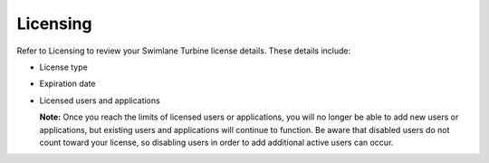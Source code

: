 Licensing
=========

Refer to Licensing to review your Swimlane Turbine license details.
These details include:

-  License type

-  Expiration date

-  Licensed users and applications

   **Note:** Once you reach the limits of licensed users or
   applications, you will no longer be able to add new users or
   applications, but existing users and applications will continue to
   function. Be aware that disabled users do not count toward your
   license, so disabling users in order to add additional active users
   can occur.
